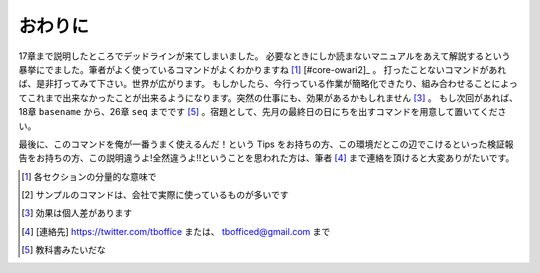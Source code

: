 
おわりに
--------
17章まで説明したところでデッドラインが来てしまいました。
必要なときにしか読まないマニュアルをあえて解説するという暴挙にでました。筆者がよく使っているコマンドがよくわかりますね [#core-owarini1]_  [#core-owari2]_ 。
打ったことないコマンドがあれば、是非打ってみて下さい。世界が広がります。
もしかしたら、今行っている作業が簡略化できたり、組み合わせることによってこれまで出来なかったことが出来るようになります。突然の仕事にも、効果があるかもしれません [#core-warini3]_ 。
もし次回があれば、18章 ``basename`` から、26章 ``seq`` までです [#textbook]_ 。宿題として、先月の最終日の日にちを出すコマンドを用意して置いてください。

最後に、このコマンドを俺が一番うまく使えるんだ！という Tips をお持ちの方、この環境だとこの辺でこけるといった検証報告をお持ちの方、この説明違うよ!全然違うよ!!ということを思われた方は、筆者 [#hissya]_ まで連絡を頂けると大変ありがたいです。

.. [#core-owarini1] 各セクションの分量的な意味で
.. [#core-owarini2] サンプルのコマンドは、会社で実際に使っているものが多いです
.. [#core-warini3] 効果は個人差があります
.. [#hissya] [連絡先] https://twitter.com/tboffice または、 tbofficed@gmail.com まで
.. [#textbook] 教科書みたいだな
